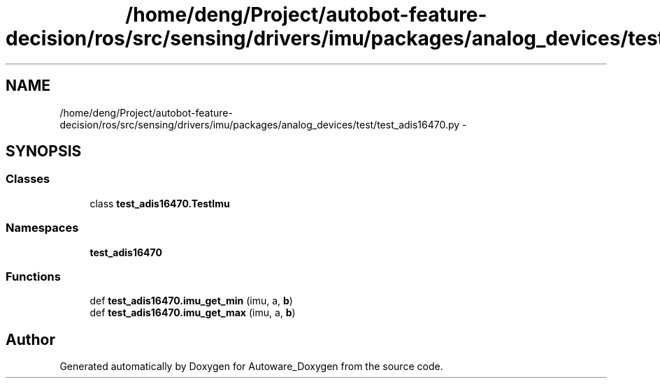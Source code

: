 .TH "/home/deng/Project/autobot-feature-decision/ros/src/sensing/drivers/imu/packages/analog_devices/test/test_adis16470.py" 3 "Fri May 22 2020" "Autoware_Doxygen" \" -*- nroff -*-
.ad l
.nh
.SH NAME
/home/deng/Project/autobot-feature-decision/ros/src/sensing/drivers/imu/packages/analog_devices/test/test_adis16470.py \- 
.SH SYNOPSIS
.br
.PP
.SS "Classes"

.in +1c
.ti -1c
.RI "class \fBtest_adis16470\&.TestImu\fP"
.br
.in -1c
.SS "Namespaces"

.in +1c
.ti -1c
.RI " \fBtest_adis16470\fP"
.br
.in -1c
.SS "Functions"

.in +1c
.ti -1c
.RI "def \fBtest_adis16470\&.imu_get_min\fP (imu, a, \fBb\fP)"
.br
.ti -1c
.RI "def \fBtest_adis16470\&.imu_get_max\fP (imu, a, \fBb\fP)"
.br
.in -1c
.SH "Author"
.PP 
Generated automatically by Doxygen for Autoware_Doxygen from the source code\&.
